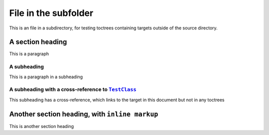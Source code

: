 .. |..TestClass| replace:: ``TestClass``
.. _..TestClass: https://github.com/TDKorn/sphinx-readme/blob/main/tests/test_package/test_package/test_module.py#L7-L23


File in the subfolder
-----------------------

This is an file in a subdirectory, for testing toctrees containing targets outside of the source directory.


A section heading
====================

This is a paragraph


A subheading
~~~~~~~~~~~~~~~~

This is a paragraph in a subheading


A subheading with a cross-reference to |..TestClass|_
~~~~~~~~~~~~~~~~~~~~~~~~~~~~~~~~~~~~~~~~~~~~~~~~~~~~~~~~~~~

This subheading has a cross-reference, which links to the target in this document but not in any toctrees


Another section heading, with ``inline markup``
==================================================

This is another section heading

